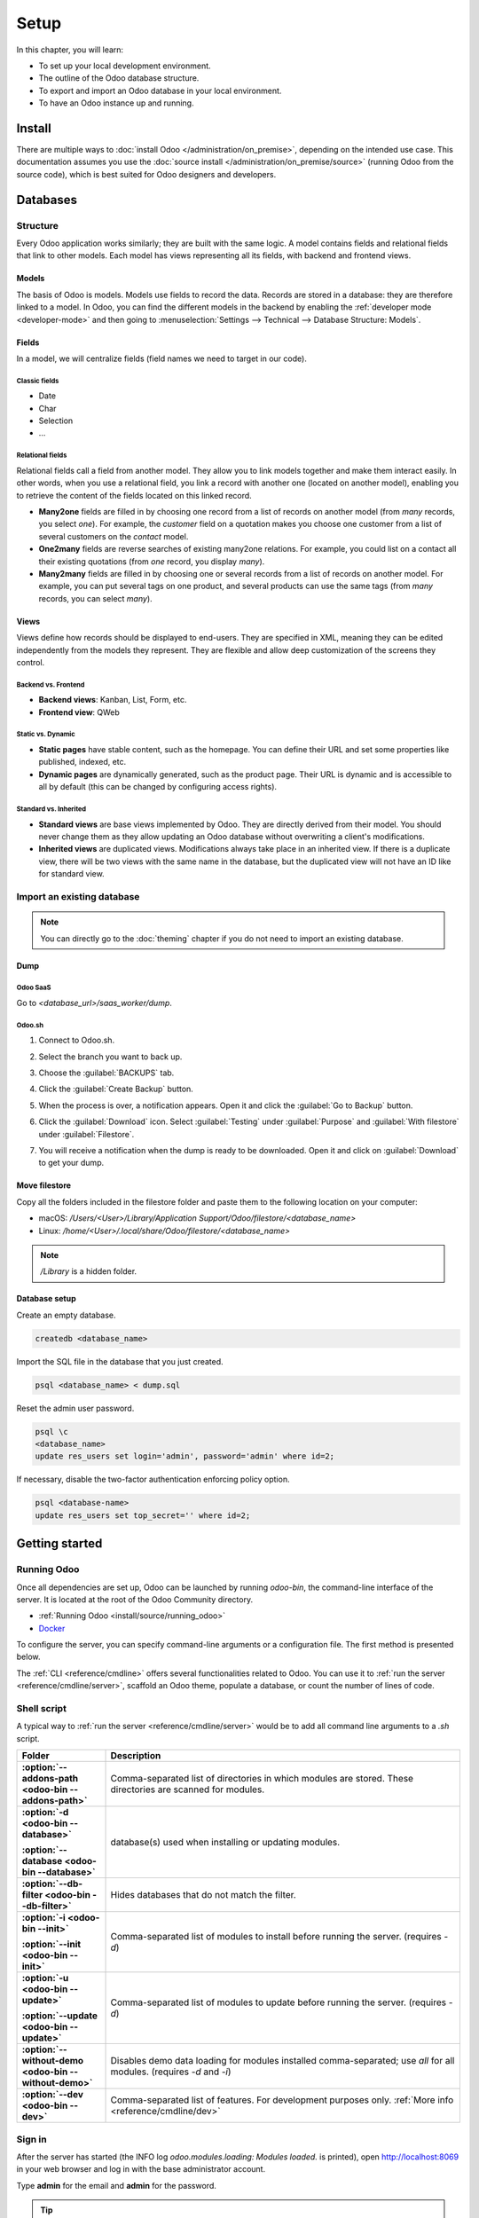 =====
Setup
=====

In this chapter, you will learn:

- To set up your local development environment.
- The outline of the Odoo database structure.
- To export and import an Odoo database in your local environment.
- To have an Odoo instance up and running.

.. _website_themes/setup/install :

Install
=======

There are multiple ways to :doc:`install Odoo </administration/on_premise>`, depending on the
intended use case. This documentation assumes you use the :doc:`source install
</administration/on_premise/source>` (running Odoo from the source code), which is best suited
for Odoo designers and developers.

.. _website_themes/setup/databases :

Databases
=========

.. _website_themes/setup/databases/structure :

Structure
---------

Every Odoo application works similarly; they are built with the same logic. A model contains fields
and relational fields that link to other models. Each model has views representing all its fields,
with backend and frontend views.

.. _website_themes/setup/databases/models :

Models
~~~~~~

The basis of Odoo is models. Models use fields to record the data. Records are stored in a database:
they are therefore linked to a model. In Odoo, you can find the different models in the
backend by enabling the :ref:`developer mode <developer-mode>` and then going to
:menuselection:`Settings --> Technical --> Database Structure: Models`.

.. image:: setup/models-page.png
   :alt: Models page

.. _website_themes/setup/databases/fields :

Fields
~~~~~~

In a model, we will centralize fields (field names we need to target in our code).

.. seealso::
   :doc:`/applications/studio/fields`

.. _website_themes/setup/databases/fields/classic :

Classic fields
**************

- Date
- Char
- Selection
- …

.. _website_themes/setup/databases/fields/relational :

Relational fields
*****************

Relational fields call a field from another model. They allow you to link models together and make
them interact easily. In other words, when you use a relational field, you link a record with
another one (located on another model), enabling you to retrieve the content of the fields located
on this linked record.

- **Many2one** fields are filled in by choosing one record from a list of records on another model
  (from *many* records, you select *one*). For example, the *customer* field on a quotation makes
  you choose one customer from a list of several customers on the *contact* model.
- **One2many** fields are reverse searches of existing many2one relations. For example, you could
  list on a contact all their existing quotations (from *one* record, you display *many*).
- **Many2many** fields are filled in by choosing one or several records from a list of records on
  another model. For example, you can put several tags on one product, and several products can use
  the same tags (from *many* records, you can select *many*).

.. _website_themes/setup/databases/views :

Views
~~~~~

Views define how records should be displayed to end-users. They are specified in XML, meaning they
can be edited independently from the models they represent. They are flexible and allow deep
customization of the screens they control.

.. _website_themes/setup/databases/views/backend_vs_frontend :

Backend vs. Frontend
********************

- **Backend views**: Kanban, List, Form, etc.
- **Frontend view**: QWeb

.. _website_themes/setup/databases/views/static_vs_dynamic :

Static vs. Dynamic
******************

- **Static pages** have stable content, such as the homepage. You can define their URL and set some
  properties like published, indexed, etc.
- **Dynamic pages** are dynamically generated, such as the product page. Their URL is dynamic
  and is accessible to all by default (this can be changed by configuring access rights).

.. _website_themes/setup/databases/views/standard_vs_inherited :

Standard vs. Inherited
**********************

- **Standard views** are base views implemented by Odoo. They are directly derived from their model.
  You should never change them as they allow updating an Odoo database without overwriting a
  client's modifications.
- **Inherited views** are duplicated views. Modifications always take place in an inherited view. If
  there is a duplicate view, there will be two views with the same name in the database, but the
  duplicated view will not have an ID like for standard view.

.. _website_themes/setup/databases/import :

Import an existing database
---------------------------

.. note::
   You can directly go to the :doc:`theming` chapter if you do not need to import an existing
   database.

.. _website_themes/setup/databases/import/dump :

Dump
~~~~

.. _website_themes/setup/databases/import/saas :

Odoo SaaS
*********

Go to `<database_url>/saas_worker/dump`.

.. _website_themes/setup/databases/import/sh :

Odoo.sh
*******

#. Connect to Odoo.sh.
#. Select the branch you want to back up.
#. Choose the :guilabel:`BACKUPS` tab.
#. Click the :guilabel:`Create Backup` button.
#. When the process is over, a notification appears. Open it and click the :guilabel:`Go to Backup`
   button.
#. Click the :guilabel:`Download` icon. Select :guilabel:`Testing` under
   :guilabel:`Purpose` and :guilabel:`With filestore` under :guilabel:`Filestore`.

   .. image:: setup/download-backup.png
     :alt: Download backup

#. You will receive a notification when the dump is ready to be downloaded. Open it and click on
   :guilabel:`Download` to get your dump.

   .. image:: setup/database-backup.png
     :alt: Database backup

.. _website_themes/setup/databases/import/filestore :

Move filestore
~~~~~~~~~~~~~~

Copy all the folders included in the filestore folder and paste them to the following location on
your computer:

- macOS: `/Users/<User>/Library/Application Support/Odoo/filestore/<database_name>`
- Linux: `/home/<User>/.local/share/Odoo/filestore/<database_name>`

.. note::
   `/Library` is a hidden folder.

.. _website_themes/setup/databases/import/database_setup :

Database setup
~~~~~~~~~~~~~~

Create an empty database.

.. code-block:: bash

   createdb <database_name>

Import the SQL file in the database that you just created.

.. code-block:: bash

   psql <database_name> < dump.sql

Reset the admin user password.

.. code-block:: bash

   psql \c
   <database_name>
   update res_users set login='admin', password='admin' where id=2;

If necessary, disable the two-factor authentication enforcing policy option.

.. code-block:: bash

    psql <database-name>
    update res_users set top_secret='' where id=2;

.. _website_themes/setup/getting_started :

Getting started
===============

.. _website_themes/setup/getting_started/running_odoo :

Running Odoo
------------

Once all dependencies are set up, Odoo can be launched by running `odoo-bin`, the command-line
interface of the server. It is located at the root of the Odoo Community directory.

- :ref:`Running Odoo <install/source/running_odoo>`
- `Docker <https://hub.docker.com/_/odoo/>`_

To configure the server, you can specify command-line arguments or a configuration file. The first
method is presented below.

The :ref:`CLI <reference/cmdline>` offers several functionalities related to Odoo. You can use it to
:ref:`run the server <reference/cmdline/server>`, scaffold an Odoo theme, populate a database, or
count the number of lines of code.

.. _website_themes/setup/getting_started/shell_script :

Shell script
------------

A typical way to :ref:`run the server <reference/cmdline/server>` would be to add all command line arguments to a `.sh` script.

.. example::
   .. code-block:: xml

      ./odoo-bin --addons-path=../enterprise,addons --db-filter=<database> -d <database> --without-demo=all -i website --dev=xml

.. list-table::
   :header-rows: 1
   :stub-columns: 1
   :widths: 20 80

   * - Folder
     - Description
   * - :option:`--addons-path <odoo-bin --addons-path>`
     - Comma-separated list of directories in which modules are stored. These directories are
       scanned for modules.
   * - :option:`-d <odoo-bin --database>`

       :option:`--database <odoo-bin --database>`
     - database(s) used when installing or updating modules.
   * - :option:`--db-filter <odoo-bin --db-filter>`
     - Hides databases that do not match the filter.
   * - :option:`-i <odoo-bin --init>`

       :option:`--init <odoo-bin --init>`
     - Comma-separated list of modules to install before running the server. (requires `-d`)
   * - :option:`-u <odoo-bin --update>`

       :option:`--update <odoo-bin --update>`
     - Comma-separated list of modules to update before running the server. (requires `-d`)
   * - :option:`--without-demo <odoo-bin --without-demo>`
     - Disables demo data loading for modules installed comma-separated; use `all` for all modules.
       (requires `-d` and `-i`)
   * - :option:`--dev <odoo-bin --dev>`
     - Comma-separated list of features. For development purposes only. :ref:`More info
       <reference/cmdline/dev>`

.. _website_themes/setup/getting_started/signin :

Sign in
-------

After the server has started (the INFO log `odoo.modules.loading: Modules loaded.` is printed), open
http://localhost:8069 in your web browser and log in with the base administrator account.

Type **admin** for the email and **admin** for the password.

.. image:: setup/welcome-homepage.png
   :alt: Welcome homepage

.. tip::
   Hit *CTRL+C* to stop the server. Do it twice if needed.

.. _website_themes/setup/getting_started/developer_mode :

Developer mode
--------------

The developer mode, also known as debug mode, is useful for development as it gives access to
additional tools. In the next chapters, it is assumed that you have enabled the developer mode.

.. seealso::
   :doc:`/applications/general/developer_mode`
